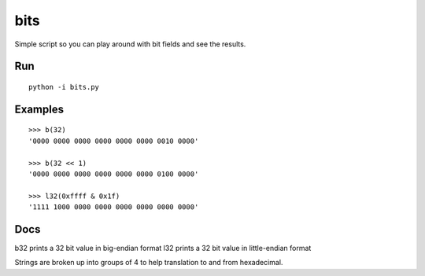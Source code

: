 ====
bits
====

Simple script so you can play around with bit fields and see the results.

Run 
===

::

    python -i bits.py

Examples
========

::

    >>> b(32)
    '0000 0000 0000 0000 0000 0000 0010 0000'

    >>> b(32 << 1)
    '0000 0000 0000 0000 0000 0000 0100 0000'

    >>> l32(0xffff & 0x1f)
    '1111 1000 0000 0000 0000 0000 0000 0000'

Docs
====

b32 prints a 32 bit value in big-endian format
l32 prints a 32 bit value in little-endian format

Strings are broken up into groups of 4 to help translation to and from
hexadecimal.
